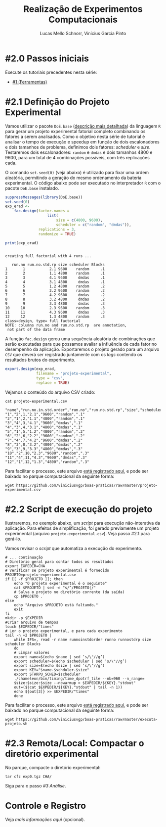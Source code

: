 # -*- coding: utf-8 -*-
# -*- mode: org -*-

#+STARTUP: overview indent
#+LANGUAGE: pt_BR
#+OPTIONS:   toc:nil
#+TAGS: noexport(n) deprecated(d) ignore(i)
#+EXPORT_SELECT_TAGS: export
#+EXPORT_EXCLUDE_TAGS: noexport

#+TITLE:     Realização de Experimentos Computacionais
#+AUTHOR:    Lucas Mello Schnorr, Vinícius Garcia Pinto
#+EMAIL:     {schnorr, vgpinto}@inf.ufrgs.br

# Reserva de nós (SLURM)
# Coleta de dados (bash)

* #2.0 Passos iniciais

Execute os tutoriais precedentes nesta série:
- [[./1_Ferramentas.org][#1 (Ferramentas)]]

* #2.1 Definição do Projeto Experimental

Vamos utilizar o pacote ~DoE.base~ ([[https://cran.r-project.org/web/packages/DoE.base/][descrição mais detalhada]]) da
linguagem ~R~ para gerar um projeto experimental fatorial completo
combinando os fatores a serem analisados.  Como o objetivo nesta série
de tutorial é analisar o tempo de execução e speedup em função de dois
escalonadores e dois tamanhos de problema, definimos dois fatores:
/scheduler/ e /size/. Testaremos dois escalonadores: ~random~ e ~dmdas~ e dois
tamanhos 4800 e 9600, para um total de 4 combinações possíveis, com
três replicações cada.

O comando =set.seed(0)= (veja abaixo) é utilizado para fixar uma ordem
aleatória, permitindo a geração do mesmo ordenamento da bateria
experimental. O código abaixo pode ser executado no interpretador =R=
com o pacote =DoE.base= instalado.

#+begin_src R :results output :exports both :session *R* :eval no-export
suppressMessages(library(DoE.base))
set.seed(0)
exp_erad <-
    fac.design(factor.names =
                   list(
                       size = c(4800, 9600),
                       scheduler = c("random", "dmdas")),
               replications = 3,
               randomize = TRUE)

print(exp_erad)
#+end_src

#+RESULTS:
#+begin_example

creating full factorial with 4 runs ...

   run.no run.no.std.rp size scheduler Blocks
1       1           2.1 9600    random     .1
2       2           1.1 4800    random     .1
3       3           4.1 9600     dmdas     .1
4       4           3.1 4800     dmdas     .1
5       5           1.2 4800    random     .2
6       6           2.2 9600    random     .2
7       7           4.2 9600     dmdas     .2
8       8           3.2 4800     dmdas     .2
9       9           3.3 4800     dmdas     .3
10     10           2.3 9600    random     .3
11     11           4.3 9600     dmdas     .3
12     12           1.3 4800    random     .3
class=design, type= full factorial 
NOTE: columns run.no and run.no.std.rp  are annotation, 
 not part of the data frame
#+end_example

A função ~fac.design~ gerou uma sequência aleatória de combinações
que serão executadas para que possamos avaliar a influência de cada
fator no desempenho da aplicação. Exportaremos o projeto gerado para
um arquivo ~CSV~ que deverá ser registrado juntamente com os /logs/
contendo os resultados brutos do experimento. 

#+begin_src R :results output :exports both :session *R* :eval no-export
export.design(exp_erad,
              filename = "projeto-experimental",
              type = "csv",
              replace = TRUE)
#+end_src

Vejamos o conteúdo do arquivo CSV criado:

#+begin_src shell :results output :exports both :eval no-export
cat projeto-experimental.csv
#+end_src

#+RESULTS:
#+begin_example
"name","run.no.in.std.order","run.no","run.no.std.rp","size","scheduler","Blocks"
"1","2",1,"2.1","9600","random",".1"
"2","1",2,"1.1","4800","random",".1"
"3","4",3,"4.1","9600","dmdas",".1"
"4","3",4,"3.1","4800","dmdas",".1"
"5","1",5,"1.2","4800","random",".2"
"6","2",6,"2.2","9600","random",".2"
"7","4",7,"4.2","9600","dmdas",".2"
"8","3",8,"3.2","4800","dmdas",".2"
"9","3",9,"3.3","4800","dmdas",".3"
"10","2",10,"2.3","9600","random",".3"
"11","4",11,"4.3","9600","dmdas",".3"
"12","1",12,"1.3","4800","random",".3"
#+end_example

Para facilitar o processo, este arquivo [[./projeto-experimental.csv][está registrado aqui]], e pode
ser baixado no parque computacional da seguinte forma:

#+begin_src shell :results output
wget https://github.com/viniciusvgp/boas-praticas/raw/master/projeto-experimental.csv
#+end_src

* #2.2 Script de execução do projeto

Ilustraremos, no exemplo abaixo, um /script/ para execução
não-interativa da aplicação. Para efeitos de simplificação, foi gerado
previamente um projeto experimental (arquivo
~projeto-experimental.csv~). Veja passo #2.1 para gerá-lo.

Vamos revisar o /script/ que automatiza a execução do experimento.

#+begin_src shell :tangle executa-projeto.sh
# ... continuação
# Diretório geral para contar todos os resultados
export EXPEDIR=CHA
# Verificar se projeto experimental é fornecido
PROJETO=projeto-experimental.csv
if [[ -f $PROJETO ]]; then
    echo "O projeto experimental é o seguinte"
    cat $PROJETO | sed -e "s/^/PROJETO|/"
    # Salva o projeto no diretório corrente (da saída)
    cp $PROJETO .
else
    echo "Arquivo $PROJETO está faltando."
    exit
fi
mkdir -p $EXPEDIR
#Criar arquivo de tempos
touch $EXPEDIR/"times"
# Ler o projeto experimental, e para cada experimento
tail -n +2 $PROJETO |
    while IFS=, read -r name runnoinstdorder runno runnostdrp size scheduler Blocks
    do
	# Limpar valores
	export name=$(echo $name | sed ’s/\"//g’)
	export scheduler=$(echo $scheduler | sed ’s/\"//g’)
	export size=$(echo $size | sed ’s/\"//g’)
	export KEY="$name-$schduler-$size"
	export STARPU_SCHED=$scheduler
	./chameleon/bin/timing/time_dpotrf_tile --nb=960 --n_range=
	$size:$size:$size --nowarmup > $EXPEDIR/${KEY}."stdout"
	out=($(cat $EXPEDIR/${KEY}."stdout" | tail -n 1))
	echo ${out[3]} >> $EXPEDIR/"times"
    done
#+end_src

#+RESULTS:

Para facilitar o processo, este arquivo [[./executa-projeto.sh][está registrado aqui]], e pode
ser baixado no parque computacional da seguinte forma:

#+begin_src shell :results output
wget https://github.com/viniciusvgp/boas-praticas/raw/master/executa-projeto.sh
#+end_src

* #2.3 Remota/Local: Compactar o diretório experimental

No parque, compacte o diretório experimental:

#+begin_src shell :results output
tar cfz exp0.tgz CHA/
#+end_src

Siga para o passo [[3_Analise.org][#3 Análise]].

* Controle e Registro

Veja [[Controle.org][mais informações aqui]] (opcional).

* Local Variables                                                  :noexport:
# Local Variables:
# eval: (ox-extras-activate '(ignore-headlines))
# eval: (setq org-latex-listings t)
# eval: (setq org-latex-packages-alist '(("" "listings")))
# eval: (setq org-latex-packages-alist '(("" "listingsutf8")))
# eval: (setq ispell-local-dictionary "brasileiro")
# eval: (flyspell-mode t)
# End:
